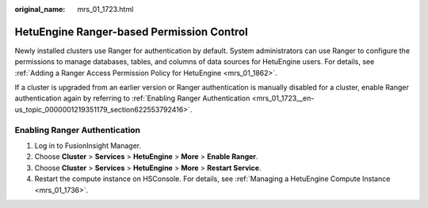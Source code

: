 :original_name: mrs_01_1723.html

.. _mrs_01_1723:

HetuEngine Ranger-based Permission Control
==========================================

Newly installed clusters use Ranger for authentication by default. System administrators can use Ranger to configure the permissions to manage databases, tables, and columns of data sources for HetuEngine users. For details, see :ref:`Adding a Ranger Access Permission Policy for HetuEngine <mrs_01_1862>`.

If a cluster is upgraded from an earlier version or Ranger authentication is manually disabled for a cluster, enable Ranger authentication again by referring to :ref:`Enabling Ranger Authentication <mrs_01_1723__en-us_topic_0000001219351179_section622553792416>`.

.. _mrs_01_1723__en-us_topic_0000001219351179_section622553792416:

Enabling Ranger Authentication
------------------------------

#. Log in to FusionInsight Manager.
#. Choose **Cluster** > **Services** > **HetuEngine** > **More** > **Enable Ranger**.
#. Choose **Cluster** > **Services** > **HetuEngine** > **More** > **Restart Service**.
#. Restart the compute instance on HSConsole. For details, see :ref:`Managing a HetuEngine Compute Instance <mrs_01_1736>`.
